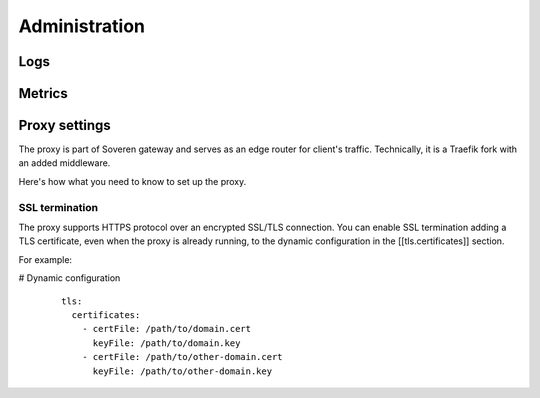 Administration
==============

Logs
----


Metrics
-------

Proxy settings
--------------

The proxy is part of Soveren gateway and serves as an edge router for client's traffic.
Technically, it is a Traefik fork with an added middleware.

Here's how what you need to know to set up the proxy.


SSL termination
^^^^^^^^^^^^^^^

The proxy supports HTTPS protocol over an encrypted SSL/TLS connection.
You  can enable SSL termination adding a TLS certificate, even when the proxy is already running, to the dynamic configuration in the [[tls.certificates]] section.

For example:

# Dynamic configuration

   ::

          tls:
            certificates:
              - certFile: /path/to/domain.cert
                keyFile: /path/to/domain.key
              - certFile: /path/to/other-domain.cert
                keyFile: /path/to/other-domain.key














